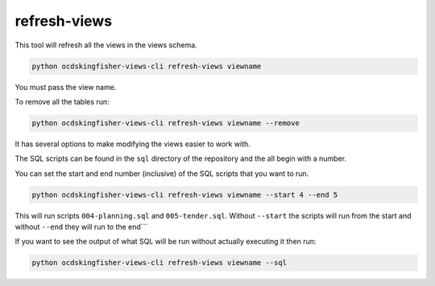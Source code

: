 refresh-views
=============

This tool will refresh all the views in the views schema.

.. code-block:: shell-session

   python ocdskingfisher-views-cli refresh-views viewname

You must pass the view name.

To remove all the tables run:

.. code-block:: shell-session

   python ocdskingfisher-views-cli refresh-views viewname --remove

It has several options to make modifying the views easier to work with.

The SQL scripts can be found in the ``sql`` directory of the repository and the all begin with a number.

You can set the start and end number (inclusive) of the SQL scripts that you want to run.

.. code-block:: shell-session

   python ocdskingfisher-views-cli refresh-views viewname --start 4 --end 5

This will run scripts ``004-planning.sql`` and ``005-tender.sql``. Without ``--start`` the scripts will run from the start and without ``--end`` they will run to the end```

If you want to see the output of what SQL will be run without actually executing it then run:

.. code-block:: shell-session

   python ocdskingfisher-views-cli refresh-views viewname --sql

